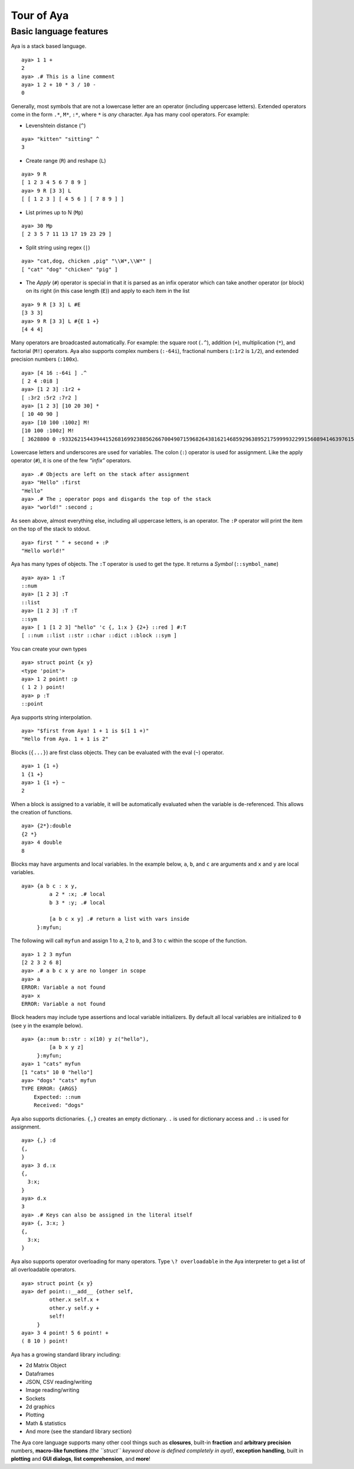 Tour of Aya
===========

Basic language features
-----------------------

Aya is a stack based language.

::

   aya> 1 1 +
   2
   aya> .# This is a line comment
   aya> 1 2 + 10 * 3 / 10 -
   0

Generally, most symbols that are not a lowercase letter are an operator
(including uppercase letters). Extended operators come in the form
``.*``, ``M*``, ``:*``, where ``*`` is *any* character. Aya has many
cool operators. For example:

-  Levenshtein distance (``^``)

::

   aya> "kitten" "sitting" ^
   3

-  Create range (``R``) and reshape (``L``)

::

   aya> 9 R
   [ 1 2 3 4 5 6 7 8 9 ]
   aya> 9 R [3 3] L
   [ [ 1 2 3 ] [ 4 5 6 ] [ 7 8 9 ] ]

-  List primes up to N (``Mp``)

::

   aya> 30 Mp
   [ 2 3 5 7 11 13 17 19 23 29 ]

-  Split string using regex (``|``)

::

   aya> "cat,dog, chicken ,pig" "\\W*,\\W*" |
   [ "cat" "dog" "chicken" "pig" ]

-  The *Apply* (``#``) operator is special in that it is parsed as an
   infix operator which can take another operator (or block) on its
   right (in this case length (``E``)) and apply to each item in the
   list

::

   aya> 9 R [3 3] L #E
   [3 3 3]
   aya> 9 R [3 3] L #{E 1 +}
   [4 4 4]

Many operators are broadcasted automatically. For example: the square
root (``.^``), addition (``+``), multiplication (``*``), and factorial
(``M!``) operators. Aya also supports complex numbers (``:-64i``),
fractional numbers (``:1r2`` is ``1/2``), and extended precision numbers
(``:100x``).

::

   aya> [4 16 :-64i ] .^
   [ 2 4 :0i8 ]
   aya> [1 2 3] :1r2 +
   [ :3r2 :5r2 :7r2 ]
   aya> [1 2 3] [10 20 30] *
   [ 10 40 90 ]
   aya> [10 100 :100z] M!
   [10 100 :100z] M!
   [ 3628800 0 :93326215443944152681699238856266700490715968264381621468592963895217599993229915608941463976156518286253697920827223758251185210916864000000000000000000000000z ]

Lowercase letters and underscores are used for variables. The colon
(``:``) operator is used for assignment. Like the apply operator
(``#``), it is one of the few *“infix”* operators.

::

   aya> .# Objects are left on the stack after assignment
   aya> "Hello" :first
   "Hello"
   aya> .# The ; operator pops and disgards the top of the stack
   aya> "world!" :second ;

As seen above, almost everything else, including all uppercase letters,
is an operator. The ``:P`` operator will print the item on the top of
the stack to stdout.

::

   aya> first " " + second + :P
   "Hello world!"

Aya has many types of objects. The ``:T`` operator is used to get the
type. It returns a *Symbol* (``::symbol_name``)

::

   aya> aya> 1 :T
   ::num
   aya> [1 2 3] :T
   ::list
   aya> [1 2 3] :T :T
   ::sym
   aya> [ 1 [1 2 3] "hello" 'c {, 1:x } {2+} ::red ] #:T
   [ ::num ::list ::str ::char ::dict ::block ::sym ]

You can create your own types

::

   aya> struct point {x y}
   <type 'point'> 
   aya> 1 2 point! :p
   ( 1 2 ) point! 
   aya> p :T
   ::point

Aya supports string interpolation.

::

   aya> "$first from Aya! 1 + 1 is $(1 1 +)"
   "Hello from Aya. 1 + 1 is 2"

Blocks (``{...}``) are first class objects. They can be evaluated with
the eval (``~``) operator.

::

   aya> 1 {1 +}
   1 {1 +}
   aya> 1 {1 +} ~
   2

When a block is assigned to a variable, it will be automatically
evaluated when the variable is de-referenced. This allows the creation
of functions.

::

   aya> {2*}:double
   {2 *}
   aya> 4 double
   8

Blocks may have arguments and local variables. In the example below,
``a``, ``b``, and ``c`` are arguments and ``x`` and ``y`` are local
variables.

::

   aya> {a b c : x y,
            a 2 * :x; .# local
            b 3 * :y; .# local

            [a b c x y] .# return a list with vars inside
        }:myfun;

The following will call ``myfun`` and assign 1 to ``a``, 2 to ``b``, and
3 to ``c`` within the scope of the function.

::

   aya> 1 2 3 myfun
   [2 2 3 2 6 8]
   aya> .# a b c x y are no longer in scope
   aya> a
   ERROR: Variable a not found
   aya> x
   ERROR: Variable a not found

Block headers may include type assertions and local variable
initializers. By default all local variables are initialized to ``0``
(see ``y`` in the example below).

::

   aya> {a::num b::str : x(10) y z("hello"),
            [a b x y z]
        }:myfun;
   aya> 1 "cats" myfun
   [1 "cats" 10 0 "hello"]
   aya> "dogs" "cats" myfun
   TYPE ERROR: {ARGS}
       Expected: ::num
       Received: "dogs"

Aya also supports dictionaries. ``{,}`` creates an empty dictionary.
``.`` is used for dictionary access and ``.:`` is used for assignment.

::

   aya> {,} :d
   {,
   }
   aya> 3 d.:x
   {,
     3:x;
   }
   aya> d.x
   3
   aya> .# Keys can also be assigned in the literal itself
   aya> {, 3:x; }
   {,
     3:x;
   }

Aya also supports operator overloading for many operators. Type
``\? overloadable`` in the Aya interpreter to get a list of all
overloadable operators.

::

   aya> struct point {x y}
   aya> def point::__add__ {other self,
            other.x self.x +
            other.y self.y +
            self!
        }
   aya> 3 4 point! 5 6 point! +
   ( 8 10 ) point!

Aya has a growing standard library including:

-  2d Matrix Object
-  Dataframes
-  JSON, CSV reading/writing
-  Image reading/writing
-  Sockets
-  2d graphics
-  Plotting
-  Math & statistics
-  And more (see the standard library section)

The Aya core language supports many other cool things such as
**closures**, built-in **fraction** and **arbitrary precision** numbers,
**macro-like functions** *(the ``struct`` keyword above is defined
completely in aya!)*, **exception handling**, built in **plotting** and
**GUI dialogs**, **list comprehension**, and **more**!
